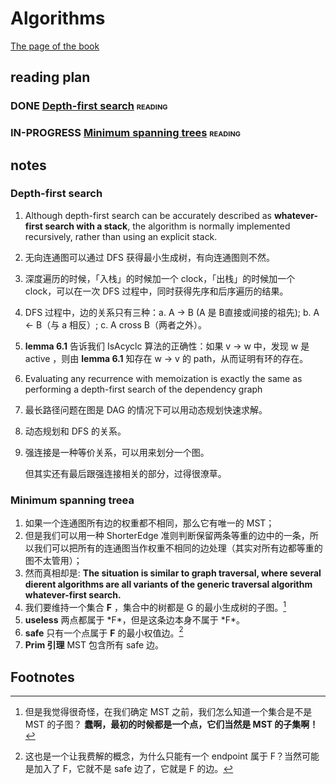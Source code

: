 * Algorithms

  [[http://jeffe.cs.illinois.edu/teaching/algorithms/][The page of the book]]


** reading plan  

*** DONE [[http://jeffe.cs.illinois.edu/teaching/algorithms/book/06-dfs.pdf][Depth-first search]]                                         :reading:
    CLOSED: [2019-08-20 二 23:50] DEADLINE: <2019-08-21 三>

*** IN-PROGRESS [[http://jeffe.cs.illinois.edu/teaching/algorithms/book/07-mst.pdf][Minimum spanning trees]]                              :reading:
    DEADLINE: <2019-08-22 四>

** notes

*** Depth-first search

    1. Although depth-first search can be accurately described as *whatever-first search with a stack*, the algorithm is normally implemented recursively, rather than using an explicit stack.
    2. 无向连通图可以通过 DFS 获得最小生成树，有向连通图则不然。
    3. 深度遍历的时候，「入栈」的时候加一个 clock，「出栈」的时候加一个 clock，可以在一次 DFS 过程中，同时获得先序和后序遍历的结果。
    4. DFS 过程中，边的关系只有三种：a. A -> B (A 是 B直接或间接的祖先); b. A <- B（与 a 相反）; c. A cross B（两者之外）。
    5. *lemma 6.1* 告诉我们 IsAcyclc 算法的正确性：如果 v -> w 中，发现 w 是 active ，则由 *lemma 6.1* 知存在 w -> v 的 path，从而证明有环的存在。
    6. Evaluating any recurrence with memoization is exactly the same as performing a depth-first search of the dependency graph
    7. 最长路径问题在图是 DAG 的情况下可以用动态规划快速求解。
    8. 动态规划和 DFS 的关系。
    9. 强连接是一种等价关系，可以用来划分一个图。

       但其实还有最后跟强连接相关的部分，过得很潦草。

*** Minimum spanning treea
    1. 如果一个连通图所有边的权重都不相同，那么它有唯一的 MST；
    2. 但是我们可以用一种 ShorterEdge 准则判断保留两条等重的边中的一条，所以我们可以把所有的连通图当作权重不相同的边处理（其实对所有边都等重的图不太管用）；
    3. 然而真相却是:  *The situation is similar to graph traversal, where several dierent algorithms are all variants of the generic traversal algorithm whatever-first search.*
    4. 我们要维持一个集合 *F* ，集合中的树都是 G 的最小生成树的子图。[fn:1]
    5. *useless* 两点都属于 *F*，但是这条边本身不属于 *F*。
    6. *safe* 只有一个点属于 *F* 的最小权值边。[fn:2]
    7. *Prim 引理* MST 包含所有 safe 边。




** Footnotes

[fn:2] 这也是一个让我费解的概念，为什么只能有一个 endpoint 属于 F？当然可能是加入了 F，它就不是 safe 边了，它就是 F 的边。

[fn:1] 但是我觉得很奇怪，在我们确定 MST 之前，我们怎么知道一个集合是不是 MST 的子图？ *蠢啊，最初的时候都是一个点，它们当然是 MST 的子集啊！*
